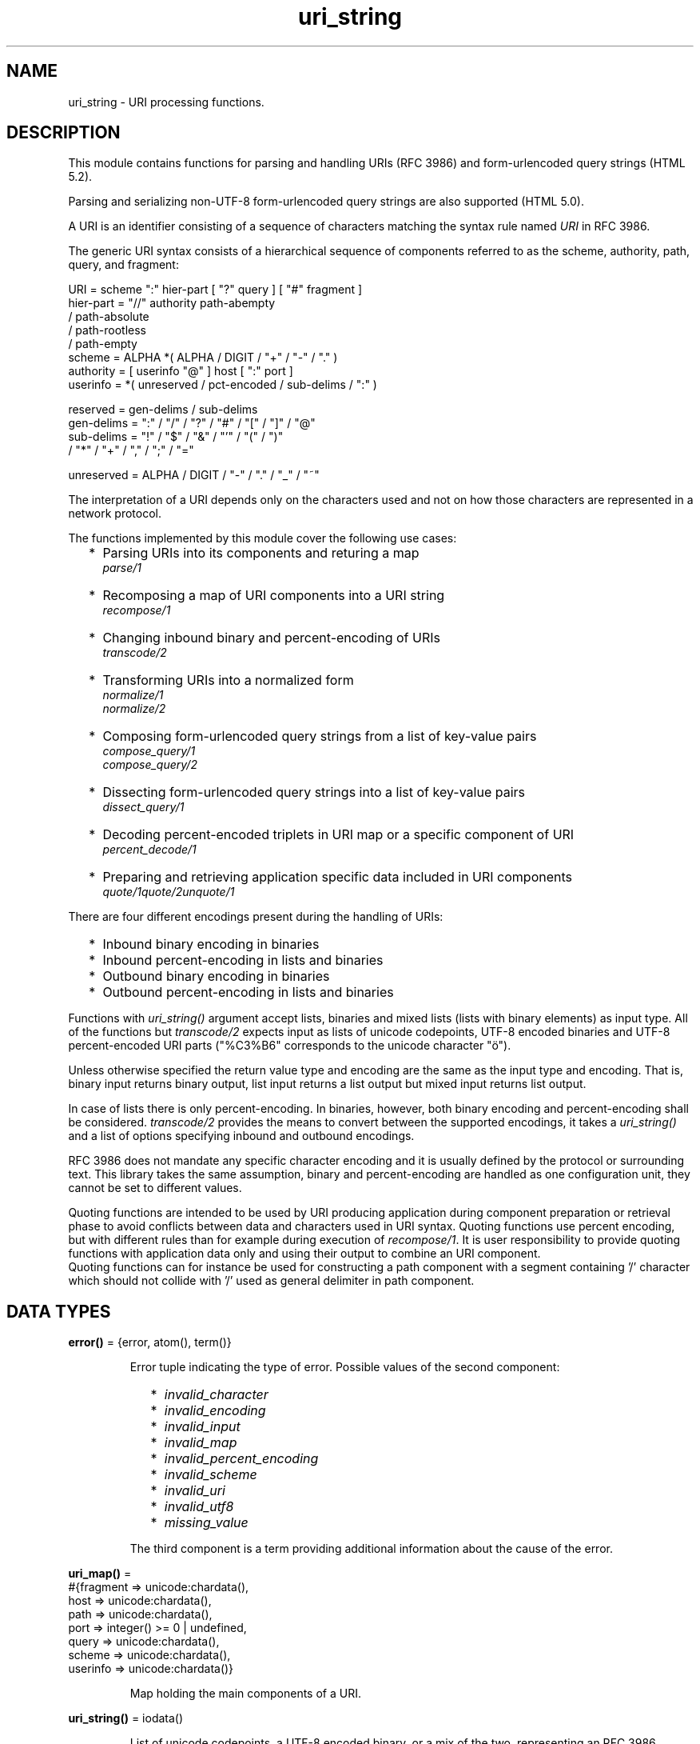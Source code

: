 .TH uri_string 3 "stdlib 4.3.1" "Ericsson AB" "Erlang Module Definition"
.SH NAME
uri_string \- URI processing functions.
.SH DESCRIPTION
.LP
This module contains functions for parsing and handling URIs (RFC 3986) and form-urlencoded query strings (HTML 5\&.2)\&.
.LP
Parsing and serializing non-UTF-8 form-urlencoded query strings are also supported (HTML 5\&.0)\&.
.LP
A URI is an identifier consisting of a sequence of characters matching the syntax rule named \fIURI\fR\& in RFC 3986\&.
.LP
The generic URI syntax consists of a hierarchical sequence of components referred to as the scheme, authority, path, query, and fragment:
.LP
.nf

    URI         = scheme ":" hier-part [ "?" query ] [ "#" fragment ]
    hier-part   = "//" authority path-abempty
                   / path-absolute
                   / path-rootless
                   / path-empty
    scheme      = ALPHA *( ALPHA / DIGIT / "+" / "-" / "." )
    authority   = [ userinfo "@" ] host [ ":" port ]
    userinfo    = *( unreserved / pct-encoded / sub-delims / ":" )

    reserved    = gen-delims / sub-delims
    gen-delims  = ":" / "/" / "?" / "#" / "[" / "]" / "@"
    sub-delims  = "!" / "$" / "&" / "'" / "(" / ")"
                / "*" / "+" / "," / ";" / "="

    unreserved  = ALPHA / DIGIT / "-" / "." / "_" / "~"
    
.fi
.br

.LP
The interpretation of a URI depends only on the characters used and not on how those characters are represented in a network protocol\&.
.LP
The functions implemented by this module cover the following use cases:
.RS 2
.TP 2
*
Parsing URIs into its components and returing a map
.br
\fIparse/1\fR\&
.LP
.TP 2
*
Recomposing a map of URI components into a URI string
.br
\fIrecompose/1\fR\&
.LP
.TP 2
*
Changing inbound binary and percent-encoding of URIs
.br
\fItranscode/2\fR\&
.LP
.TP 2
*
Transforming URIs into a normalized form
.br
\fInormalize/1\fR\&
.br
\fInormalize/2\fR\&
.LP
.TP 2
*
Composing form-urlencoded query strings from a list of key-value pairs
.br
\fIcompose_query/1\fR\&
.br
\fIcompose_query/2\fR\&
.LP
.TP 2
*
Dissecting form-urlencoded query strings into a list of key-value pairs
.br
\fIdissect_query/1\fR\&
.LP
.TP 2
*
Decoding percent-encoded triplets in URI map or a specific component of URI
.br
\fIpercent_decode/1\fR\&
.LP
.TP 2
*
Preparing and retrieving application specific data included in URI components
.br
\fIquote/1\fR\&\fIquote/2\fR\&\fIunquote/1\fR\&
.LP
.RE

.LP
There are four different encodings present during the handling of URIs:
.RS 2
.TP 2
*
Inbound binary encoding in binaries
.LP
.TP 2
*
Inbound percent-encoding in lists and binaries
.LP
.TP 2
*
Outbound binary encoding in binaries
.LP
.TP 2
*
Outbound percent-encoding in lists and binaries
.LP
.RE

.LP
Functions with \fIuri_string()\fR\& argument accept lists, binaries and mixed lists (lists with binary elements) as input type\&. All of the functions but \fItranscode/2\fR\& expects input as lists of unicode codepoints, UTF-8 encoded binaries and UTF-8 percent-encoded URI parts ("%C3%B6" corresponds to the unicode character "ö")\&.
.LP
Unless otherwise specified the return value type and encoding are the same as the input type and encoding\&. That is, binary input returns binary output, list input returns a list output but mixed input returns list output\&.
.LP
In case of lists there is only percent-encoding\&. In binaries, however, both binary encoding and percent-encoding shall be considered\&. \fItranscode/2\fR\& provides the means to convert between the supported encodings, it takes a \fIuri_string()\fR\& and a list of options specifying inbound and outbound encodings\&.
.LP
RFC 3986 does not mandate any specific character encoding and it is usually defined by the protocol or surrounding text\&. This library takes the same assumption, binary and percent-encoding are handled as one configuration unit, they cannot be set to different values\&.
.LP
Quoting functions are intended to be used by URI producing application during component preparation or retrieval phase to avoid conflicts between data and characters used in URI syntax\&. Quoting functions use percent encoding, but with different rules than for example during execution of \fIrecompose/1\fR\&\&. It is user responsibility to provide quoting functions with application data only and using their output to combine an URI component\&.
.br
Quoting functions can for instance be used for constructing a path component with a segment containing \&'/\&' character which should not collide with \&'/\&' used as general delimiter in path component\&.
.SH DATA TYPES
.nf

\fBerror()\fR\& = {error, atom(), term()}
.br
.fi
.RS
.LP
Error tuple indicating the type of error\&. Possible values of the second component:
.RS 2
.TP 2
*
\fIinvalid_character\fR\&
.LP
.TP 2
*
\fIinvalid_encoding\fR\&
.LP
.TP 2
*
\fIinvalid_input\fR\&
.LP
.TP 2
*
\fIinvalid_map\fR\&
.LP
.TP 2
*
\fIinvalid_percent_encoding\fR\&
.LP
.TP 2
*
\fIinvalid_scheme\fR\&
.LP
.TP 2
*
\fIinvalid_uri\fR\&
.LP
.TP 2
*
\fIinvalid_utf8\fR\&
.LP
.TP 2
*
\fImissing_value\fR\&
.LP
.RE

.LP
The third component is a term providing additional information about the cause of the error\&.
.RE
.nf

\fBuri_map()\fR\& = 
.br
    #{fragment => unicode:chardata(),
.br
      host => unicode:chardata(),
.br
      path => unicode:chardata(),
.br
      port => integer() >= 0 | undefined,
.br
      query => unicode:chardata(),
.br
      scheme => unicode:chardata(),
.br
      userinfo => unicode:chardata()}
.br
.fi
.RS
.LP
Map holding the main components of a URI\&.
.RE
.nf

\fBuri_string()\fR\& = iodata()
.br
.fi
.RS
.LP
List of unicode codepoints, a UTF-8 encoded binary, or a mix of the two, representing an RFC 3986 compliant URI (\fIpercent-encoded form\fR\&)\&. A URI is a sequence of characters from a very limited set: the letters of the basic Latin alphabet, digits, and a few special characters\&.
.RE
.SH EXPORTS
.LP
.nf

.B
allowed_characters() -> [{atom(), list()}]
.br
.fi
.br
.RS
.LP
This is a utility function meant to be used in the shell for printing the allowed characters in each major URI component, and also in the most important characters sets\&. Please note that this function does not replace the ABNF rules defined by the standards, these character sets are derived directly from those aformentioned rules\&. For more information see the Uniform Resource Identifiers chapter in stdlib\&'s Users Guide\&.
.RE
.LP
.nf

.B
compose_query(QueryList) -> QueryString
.br
.fi
.br
.RS
.LP
Types:

.RS 3
QueryList = [{unicode:chardata(), unicode:chardata() | true}]
.br
QueryString = uri_string() | error()
.br
.RE
.RE
.RS
.LP
Composes a form-urlencoded \fIQueryString\fR\& based on a \fIQueryList\fR\&, a list of non-percent-encoded key-value pairs\&. Form-urlencoding is defined in section 4\&.10\&.21\&.6 of the HTML 5\&.2 specification and in section 4\&.10\&.22\&.6 of the HTML 5\&.0 specification for non-UTF-8 encodings\&.
.LP
See also the opposite operation \fIdissect_query/1\fR\&\&.
.LP
\fIExample:\fR\&
.LP
.nf

1> uri_string:compose_query([{"foo bar","1"},{"city","örebro"}])\&.
"foo+bar=1&city=%C3%B6rebro"
2> uri_string:compose_query([{<<"foo bar">>,<<"1">>},
2> {<<"city">>,<<"örebro"/utf8>>}]).
<<"foo+bar=1&city=%C3%B6rebro">>
	
.fi
.RE
.LP
.nf

.B
compose_query(QueryList, Options) -> QueryString
.br
.fi
.br
.RS
.LP
Types:

.RS 3
QueryList = [{unicode:chardata(), unicode:chardata() | true}]
.br
Options = [{encoding, atom()}]
.br
QueryString = uri_string() | error()
.br
.RE
.RE
.RS
.LP
Same as \fIcompose_query/1\fR\& but with an additional \fIOptions\fR\& parameter, that controls the encoding ("charset") used by the encoding algorithm\&. There are two supported encodings: \fIutf8\fR\& (or \fIunicode\fR\&) and \fIlatin1\fR\&\&.
.LP
Each character in the entry\&'s name and value that cannot be expressed using the selected character encoding, is replaced by a string consisting of a U+0026 AMPERSAND character (&), a "#" (U+0023) character, one or more ASCII digits representing the Unicode code point of the character in base ten, and finally a ";" (U+003B) character\&.
.LP
Bytes that are out of the range 0x2A, 0x2D, 0x2E, 0x30 to 0x39, 0x41 to 0x5A, 0x5F, 0x61 to 0x7A, are percent-encoded (U+0025 PERCENT SIGN character (%) followed by uppercase ASCII hex digits representing the hexadecimal value of the byte)\&.
.LP
See also the opposite operation \fIdissect_query/1\fR\&\&.
.LP
\fIExample:\fR\&
.LP
.nf

1> uri_string:compose_query([{"foo bar","1"},{"city","örebro"}],
1> [{encoding, latin1}]).
"foo+bar=1&city=%F6rebro"
2> uri_string:compose_query([{<<"foo bar">>,<<"1">>},
2> {<<"city">>,<<"東京"/utf8>>}], [{encoding, latin1}]).
<<"foo+bar=1&city=%26%2326481%3B%26%2320140%3B">>
	
.fi
.RE
.LP
.nf

.B
dissect_query(QueryString) -> QueryList
.br
.fi
.br
.RS
.LP
Types:

.RS 3
QueryString = uri_string()
.br
QueryList = 
.br
    [{unicode:chardata(), unicode:chardata() | true}] | error()
.br
.RE
.RE
.RS
.LP
Dissects an urlencoded \fIQueryString\fR\& and returns a \fIQueryList\fR\&, a list of non-percent-encoded key-value pairs\&. Form-urlencoding is defined in section 4\&.10\&.21\&.6 of the HTML 5\&.2 specification and in section 4\&.10\&.22\&.6 of the HTML 5\&.0 specification for non-UTF-8 encodings\&.
.LP
See also the opposite operation \fIcompose_query/1\fR\&\&.
.LP
\fIExample:\fR\&
.LP
.nf

1> uri_string:dissect_query("foo+bar=1&city=%C3%B6rebro")\&.
[{"foo bar","1"},{"city","örebro"}]
2> uri_string:dissect_query(<<"foo+bar=1&city=%26%2326481%3B%26%2320140%3B">>).
[{<<"foo bar">>,<<"1">>},
 {<<"city">>,<<230,157,177,228,186,172>>}] 
	
.fi
.RE
.LP
.nf

.B
normalize(URI) -> NormalizedURI
.br
.fi
.br
.RS
.LP
Types:

.RS 3
URI = uri_string() | uri_map()
.br
NormalizedURI = uri_string() | error()
.br
.RE
.RE
.RS
.LP
Transforms an \fIURI\fR\& into a normalized form using Syntax-Based Normalization as defined by RFC 3986\&.
.LP
This function implements case normalization, percent-encoding normalization, path segment normalization and scheme based normalization for HTTP(S) with basic support for FTP, SSH, SFTP and TFTP\&.
.LP
\fIExample:\fR\&
.LP
.nf

1> uri_string:normalize("/a/b/c/\&./\&.\&./\&.\&./g")\&.
"/a/g"
2> uri_string:normalize(<<"mid/content=5/../6">>).
<<"mid/6">>
3> uri_string:normalize("http://localhost:80").
"http://localhost/"
4> uri_string:normalize(#{scheme => "http",port => 80,path => "/a/b/c/\&./\&.\&./\&.\&./g",
4> host => "localhost-örebro"}).
"http://localhost-%C3%B6rebro/a/g"
	
.fi
.RE
.LP
.nf

.B
normalize(URI, Options) -> NormalizedURI
.br
.fi
.br
.RS
.LP
Types:

.RS 3
URI = uri_string() | uri_map()
.br
Options = [return_map]
.br
NormalizedURI = uri_string() | uri_map() | error()
.br
.RE
.RE
.RS
.LP
Same as \fInormalize/1\fR\& but with an additional \fIOptions\fR\& parameter, that controls whether the normalized URI shall be returned as an uri_map()\&. There is one supported option: \fIreturn_map\fR\&\&.
.LP
\fIExample:\fR\&
.LP
.nf

1> uri_string:normalize("/a/b/c/\&./\&.\&./\&.\&./g", [return_map])\&.
#{path => "/a/g"}
2> uri_string:normalize(<<"mid/content=5/../6">>, [return_map]).
#{path => <<"mid/6">>}
3> uri_string:normalize("http://localhost:80", [return_map]).
#{scheme => "http",path => "/",host => "localhost"}
4> uri_string:normalize(#{scheme => "http",port => 80,path => "/a/b/c/\&./\&.\&./\&.\&./g",
4> host => "localhost-örebro"}, [return_map]).
#{scheme => "http",path => "/a/g",host => "localhost-örebro"}
	
.fi
.RE
.LP
.nf

.B
parse(URIString) -> URIMap
.br
.fi
.br
.RS
.LP
Types:

.RS 3
URIString = uri_string()
.br
URIMap = uri_map() | error()
.br
.RE
.RE
.RS
.LP
Parses an RFC 3986 compliant \fIuri_string()\fR\& into a \fIuri_map()\fR\&, that holds the parsed components of the \fIURI\fR\&\&. If parsing fails, an error tuple is returned\&.
.LP
See also the opposite operation \fIrecompose/1\fR\&\&.
.LP
\fIExample:\fR\&
.LP
.nf

1> uri_string:parse("foo://user@example\&.com:8042/over/there?name=ferret#nose")\&.
#{fragment => "nose",host => "example.com",
  path => "/over/there",port => 8042,query => "name=ferret",
  scheme => foo,userinfo => "user"}
2> uri_string:parse(<<"foo://user@example.com:8042/over/there?name=ferret">>).
#{host => <<"example.com">>,path => <<"/over/there">>,
  port => 8042,query => <<"name=ferret">>,scheme => <<"foo">>,
  userinfo => <<"user">>}
	
.fi
.RE
.LP
.nf

.B
percent_decode(URI) -> Result
.br
.fi
.br
.RS
.LP
Types:

.RS 3
URI = uri_string() | uri_map()
.br
Result = 
.br
    uri_string() |
.br
    uri_map() |
.br
    {error, {invalid, {atom(), {term(), term()}}}}
.br
.RE
.RE
.RS
.LP
Decodes all percent-encoded triplets in the input that can be both a \fIuri_string()\fR\& and a \fIuri_map()\fR\&\&. Note, that this function performs raw decoding and it shall be used on already parsed URI components\&. Applying this function directly on a standard URI can effectively change it\&.
.LP
If the input encoding is not UTF-8, an error tuple is returned\&.
.LP
\fIExample:\fR\&
.LP
.nf

1> uri_string:percent_decode(#{host => "localhost-%C3%B6rebro",path => [],
1> scheme => "http"})\&.
#{host => "localhost-örebro",path => [],scheme => "http"}
2> uri_string:percent_decode(<<"%C3%B6rebro">>).
<<"örebro"/utf8>>
	
.fi
.LP

.RS -4
.B
Warning:
.RE
Using \fIuri_string:percent_decode/1\fR\& directly on a URI is not safe\&. This example shows, that after each consecutive application of the function the resulting URI will be changed\&. None of these URIs refer to the same resource\&.
.LP
.nf

3> uri_string:percent_decode(<<"http://local%252Fhost/path">>).
<<"http://local%2Fhost/path">>
4> uri_string:percent_decode(<<"http://local%2Fhost/path">>).
<<"http://local/host/path">>
        
.fi

.RE
.LP
.nf

.B
quote(Data) -> QuotedData
.br
.fi
.br
.RS
.LP
Types:

.RS 3
Data = QuotedData = unicode:chardata()
.br
.RE
.RE
.RS
.LP
Replaces characters out of unreserved set with their percent encoded equivalents\&.
.LP
Unreserved characters defined in RFC 3986 are not quoted\&.
.LP
\fIExample:\fR\&
.LP
.nf

1> uri_string:quote("SomeId/04")\&.
"SomeId%2F04"
2> uri_string:quote(<<"SomeId/04">>)\&.
<<"SomeId%2F04">>
	
.fi
.LP

.RS -4
.B
Warning:
.RE
Function is not aware about any URI component context and should not be used on whole URI\&. If applied more than once on the same data, might produce unexpected results\&.

.RE
.LP
.nf

.B
quote(Data, Safe) -> QuotedData
.br
.fi
.br
.RS
.LP
Types:

.RS 3
Data = unicode:chardata()
.br
Safe = string()
.br
QuotedData = unicode:chardata()
.br
.RE
.RE
.RS
.LP
Same as \fIquote/1\fR\&, but \fISafe\fR\& allows user to provide a list of characters to be protected from encoding\&.
.LP
\fIExample:\fR\&
.LP
.nf

1> uri_string:quote("SomeId/04", "/")\&.
"SomeId/04"
2> uri_string:quote(<<"SomeId/04">>, "/")\&.
<<"SomeId/04">>
	
.fi
.LP

.RS -4
.B
Warning:
.RE
Function is not aware about any URI component context and should not be used on whole URI\&. If applied more than once on the same data, might produce unexpected results\&.

.RE
.LP
.nf

.B
recompose(URIMap) -> URIString
.br
.fi
.br
.RS
.LP
Types:

.RS 3
URIMap = uri_map()
.br
URIString = uri_string() | error()
.br
.RE
.RE
.RS
.LP
Creates an RFC 3986 compliant \fIURIString\fR\& (percent-encoded), based on the components of \fIURIMap\fR\&\&. If the \fIURIMap\fR\& is invalid, an error tuple is returned\&.
.LP
See also the opposite operation \fIparse/1\fR\&\&.
.LP
\fIExample:\fR\&
.LP
.nf

1> URIMap = #{fragment => "nose", host => "example\&.com", path => "/over/there",
1> port => 8042, query => "name=ferret", scheme => "foo", userinfo => "user"}.
#{fragment => "nose",host => "example.com",
  path => "/over/there",port => 8042,query => "name=ferret",
  scheme => "foo",userinfo => "user"}

2> uri_string:recompose(URIMap)\&.
"foo://example.com:8042/over/there?name=ferret#nose"
.fi
.RE
.LP
.nf

.B
resolve(RefURI, BaseURI) -> TargetURI
.br
.fi
.br
.RS
.LP
Types:

.RS 3
RefURI = BaseURI = uri_string() | uri_map()
.br
TargetURI = uri_string() | error()
.br
.RE
.RE
.RS
.LP
Convert a \fIRefURI\fR\& reference that might be relative to a given base URI into the parsed components of the reference\&'s target, which can then be recomposed to form the target URI\&.
.LP
\fIExample:\fR\&
.LP
.nf

1> uri_string:resolve("/abs/ol/ute", "http://localhost/a/b/c?q")\&.
"http://localhost/abs/ol/ute"
2> uri_string:resolve("../relative", "http://localhost/a/b/c?q").
"http://localhost/a/relative"
3> uri_string:resolve("http://localhost/full", "http://localhost/a/b/c?q").
"http://localhost/full"
4> uri_string:resolve(#{path => "path", query => "xyz"}, "http://localhost/a/b/c?q").
"http://localhost/a/b/path?xyz"
	
.fi
.RE
.LP
.nf

.B
resolve(RefURI, BaseURI, Options) -> TargetURI
.br
.fi
.br
.RS
.LP
Types:

.RS 3
RefURI = BaseURI = uri_string() | uri_map()
.br
Options = [return_map]
.br
TargetURI = uri_string() | uri_map() | error()
.br
.RE
.RE
.RS
.LP
Same as \fIresolve/2\fR\& but with an additional \fIOptions\fR\& parameter, that controls whether the target URI shall be returned as an uri_map()\&. There is one supported option: \fIreturn_map\fR\&\&.
.LP
\fIExample:\fR\&
.LP
.nf

1> uri_string:resolve("/abs/ol/ute", "http://localhost/a/b/c?q", [return_map])\&.
#{host => "localhost",path => "/abs/ol/ute",scheme => "http"}
2> uri_string:resolve(#{path => "/abs/ol/ute"}, #{scheme => "http",
2> host => "localhost", path => "/a/b/c?q"}, [return_map]).
#{host => "localhost",path => "/abs/ol/ute",scheme => "http"}
	
.fi
.RE
.LP
.nf

.B
transcode(URIString, Options) -> Result
.br
.fi
.br
.RS
.LP
Types:

.RS 3
URIString = uri_string()
.br
Options = 
.br
    [{in_encoding, unicode:encoding()} |
.br
     {out_encoding, unicode:encoding()}]
.br
Result = uri_string() | error()
.br
.RE
.RE
.RS
.LP
Transcodes an RFC 3986 compliant \fIURIString\fR\&, where \fIOptions\fR\& is a list of tagged tuples, specifying the inbound (\fIin_encoding\fR\&) and outbound (\fIout_encoding\fR\&) encodings\&. \fIin_encoding\fR\& and \fIout_encoding\fR\& specifies both binary encoding and percent-encoding for the input and output data\&. Mixed encoding, where binary encoding is not the same as percent-encoding, is not supported\&. If an argument is invalid, an error tuple is returned\&.
.LP
\fIExample:\fR\&
.LP
.nf

1> uri_string:transcode(<<"foo%00%00%00%F6bar"/utf32>>,
1> [{in_encoding, utf32},{out_encoding, utf8}]).
<<"foo%C3%B6bar"/utf8>>
2> uri_string:transcode("foo%F6bar", [{in_encoding, latin1},
2> {out_encoding, utf8}]).
"foo%C3%B6bar"
	
.fi
.RE
.LP
.nf

.B
unquote(QuotedData) -> Data
.br
.fi
.br
.RS
.LP
Types:

.RS 3
QuotedData = Data = unicode:chardata()
.br
.RE
.RE
.RS
.LP
Percent decode characters\&.
.LP
\fIExample:\fR\&
.LP
.nf

1> uri_string:unquote("SomeId%2F04")\&.
"SomeId/04"
2> uri_string:unquote(<<"SomeId%2F04">>)\&.
<<"SomeId/04">>
	
.fi
.LP

.RS -4
.B
Warning:
.RE
Function is not aware about any URI component context and should not be used on whole URI\&. If applied more than once on the same data, might produce unexpected results\&.

.RE